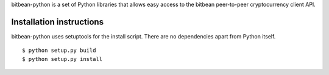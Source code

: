 bitbean-python is a set of Python libraries that allows easy access to the
bitbean peer-to-peer cryptocurrency client API.

Installation instructions
===========================

bitbean-python uses setuptools for the install script. There are no dependencies apart from Python itself.

::

  $ python setup.py build
  $ python setup.py install
